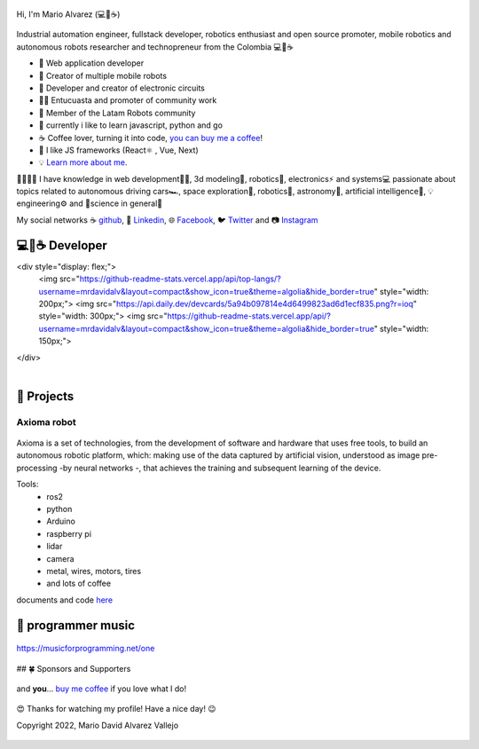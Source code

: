 .. figure:: https://readme-typing-svg.herokuapp.com?font=Architects+Daughter&color=%2338C2FF&size=50&center=true&vCenter=true&height=60&width=600&lines=Hey!+I'm+MrDavidAlv;Welcome+to+my+profile! 
  :alt: welcome to my profile
  :align: center 


.. cover:: ./DavidAlvarez.png
   :alt: Descripción de la imagen



Hi, I'm Mario Alvarez (💻💖☕) 

.. figure:: ./DavidAlvarez.png
  :alt: visitors
  :height: 200
  :align: center

.. figure:: https://readme-typing-svg.herokuapp.com?font=comfortaa&color=016EEA&size=24&width=500&lines=FullStack+Developer;Autonomous+robot+creator
  :alt: skills

Industrial automation engineer, fullstack developer, robotics enthusiast and open source promoter, mobile robotics and autonomous robots researcher and technopreneur from the Colombia 💻💖☕


- 💝 Web application developer
- 💼 Creator of multiple mobile robots
- 💼 Developer and creator of electronic circuits
- 👨‍🔬 Entucuasta and promoter of community work
- 💞 Member of the Latam Robots community
- 🔏 currently i like to learn javascript, python and go
- ☕ Coffee lover, turning it into code, `you can buy me a coffee <https://buymeacoff.ee/mrdavidalv>`__!
- 🎯 I like JS frameworks (React⚛ , Vue, Next)
- 💡 `Learn more about me <https://bio.link/mrdavidalv>`__.

🤗💪🤓🌱
I have knowledge in web development👨‍💻, 3d modeling🧿, robotics🤖, electronics⚡ and systems💻 
passionate about topics related to 	autonomous driving cars🏎, space exploration🚀, robotics🦾, astronomy🔭, artificial intelligence👾, 💡engineering⚙️ and 🔬science in general🧬

My social networks ☕ `github <https://github.com/MrDavidAlv>`__, 💼 `Linkedin <https://www.linkedin.com/in/mrdavidalv>`__, 🌐 `Facebook <https://www.facebook.com/mrdavidalv>`__, 🐦 `Twitter <https://www.twitter.com/mrdavidalv>`__ and 📷 `Instagram <https://www.instagram.com/mrdavidalv>`__

💻💖☕ Developer
------------------ 

<div style="display: flex;">
  <img src="https://github-readme-stats.vercel.app/api/top-langs/?username=mrdavidalv&layout=compact&show_icon=true&theme=algolia&hide_border=true" style="width: 200px;">
  <img src="https://api.daily.dev/devcards/5a94b097814e4d6499823ad6d1ecf835.png?r=ioq" style="width: 300px;">
  <img src="https://github-readme-stats.vercel.app/api/?username=mrdavidalv&layout=compact&show_icon=true&theme=algolia&hide_border=true" style="width: 150px;">
</div>


.. figure::  https://github-readme-stats.vercel.app/api/top-langs/?username=mrdavidalv&layout=compact&show_icon=true&theme=algolia&hide_border=true
  :width: 35% 
  :align: left
.. figure:: https://api.daily.dev/devcards/5a94b097814e4d6499823ad6d1ecf835.png?r=ioq
  :width: 30% 
  :align: center

.. figure::  https://github-readme-stats.vercel.app/api/?username=mrdavidalv&layout=compact&show_icon=true&theme=algolia&hide_border=true
  :width: 35% 
  :align: right

  |

  .. figure::  https://user-images.githubusercontent.com/44630882/173249286-02d3dd8e-f6da-482b-831e-b138352ecab2.svg#gh-ligth-mode-only&theme=algolia&background=0d1117&hide_border=true
    :width: 100%
    :align: center


👾 Projects
------------

Axioma robot
_____________
.. figure::  https://raw.githubusercontent.com/MrDavidAlv/Axioma_robot/main/image/axioma.jpeg
  :align: center
  :height: 300

Axioma is a set of technologies, from the development of software and hardware that uses free tools, to build an autonomous robotic platform, which: making use of the data captured by artificial vision, understood as image pre-processing -by neural networks -, that achieves the training and subsequent learning of the device.

Tools:
  * ros2
  * python
  * Arduino
  * raspberry pi
  * lidar
  * camera
  * metal, wires, motors, tires
  * and lots of coffee

documents and code `here <https://github.com/MrDavidAlv/Axioma_robot>`__


🎵 programmer music
--------------------

.. figure:: https://media.giphy.com/media/M9gbBd9nbDrOTu1Mqx/giphy.gif
  :width: 90
  :align: center
  :target: https://musicforprogramming.net/one

  https://musicforprogramming.net/one

## 🍀 Sponsors and Supporters

.. figure:: https://img.shields.io/badge/Buymeacoffee-%23FFDD00.svg?&style=for-the-badge&logo=buy-me-a-coffee&logoColor=black
  :align: center
    
  and **you**... `buy me coffee <https://bmc.xyz/mrdavidalv>`__ if you love what I do!
	
.. figure:: https://camo.githubusercontent.com/ae7fa19af398148214678af687add062f479b1130e467634b21ac855719c29b6/68747470733a2f2f6769746875622d70726f66696c652d74726f7068792e76657263656c2e6170702f3f757365726e616d653d6d726461766964616c762677696474683d25323235253232266865696768743d25323235253232
  :height: 200
  :width: 80%
  :align: center

  😍 Thanks for watching my profile! Have a nice day! 😉

  Copyright 2022, Mario David Alvarez Vallejo 

.. figure:: https://upload.wikimedia.org/wikipedia/commons/thumb/a/ae/Github-desktop-logo-symbol.svg/1024px-Github-desktop-logo-symbol.svg.png
  :height: 26
  :align: center
  :target: https://profile-summary-for-github.herokuapp.com/user/mrdavidalv
  